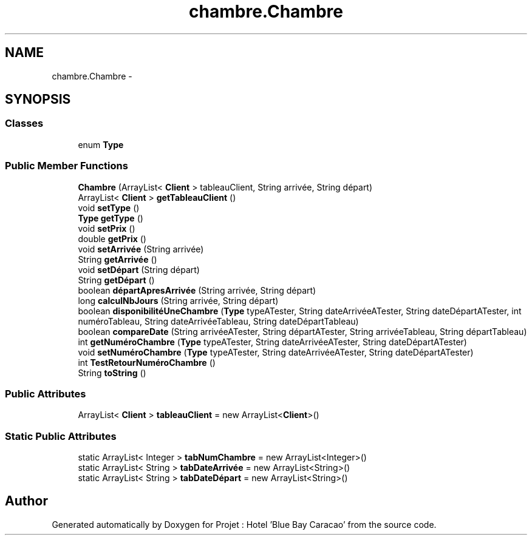 .TH "chambre.Chambre" 3 "Sun Jan 12 2020" "Projet : Hotel "Blue Bay Caracao"" \" -*- nroff -*-
.ad l
.nh
.SH NAME
chambre.Chambre \- 
.SH SYNOPSIS
.br
.PP
.SS "Classes"

.in +1c
.ti -1c
.RI "enum \fBType\fP"
.br
.in -1c
.SS "Public Member Functions"

.in +1c
.ti -1c
.RI "\fBChambre\fP (ArrayList< \fBClient\fP > tableauClient, String arrivée, String départ)"
.br
.ti -1c
.RI "ArrayList< \fBClient\fP > \fBgetTableauClient\fP ()"
.br
.ti -1c
.RI "void \fBsetType\fP ()"
.br
.ti -1c
.RI "\fBType\fP \fBgetType\fP ()"
.br
.ti -1c
.RI "void \fBsetPrix\fP ()"
.br
.ti -1c
.RI "double \fBgetPrix\fP ()"
.br
.ti -1c
.RI "void \fBsetArrivée\fP (String arrivée)"
.br
.ti -1c
.RI "String \fBgetArrivée\fP ()"
.br
.ti -1c
.RI "void \fBsetDépart\fP (String départ)"
.br
.ti -1c
.RI "String \fBgetDépart\fP ()"
.br
.ti -1c
.RI "boolean \fBdépartApresArrivée\fP (String arrivée, String départ)"
.br
.ti -1c
.RI "long \fBcalculNbJours\fP (String arrivée, String départ)"
.br
.ti -1c
.RI "boolean \fBdisponibilitéUneChambre\fP (\fBType\fP typeATester, String dateArrivéeATester, String dateDépartATester, int numéroTableau, String dateArrivéeTableau, String dateDépartTableau)"
.br
.ti -1c
.RI "boolean \fBcompareDate\fP (String arrivéeATester, String départATester, String arrivéeTableau, String départTableau)"
.br
.ti -1c
.RI "int \fBgetNuméroChambre\fP (\fBType\fP typeATester, String dateArrivéeATester, String dateDépartATester)"
.br
.ti -1c
.RI "void \fBsetNuméroChambre\fP (\fBType\fP typeATester, String dateArrivéeATester, String dateDépartATester)"
.br
.ti -1c
.RI "int \fBTestRetourNuméroChambre\fP ()"
.br
.ti -1c
.RI "String \fBtoString\fP ()"
.br
.in -1c
.SS "Public Attributes"

.in +1c
.ti -1c
.RI "ArrayList< \fBClient\fP > \fBtableauClient\fP = new ArrayList<\fBClient\fP>()"
.br
.in -1c
.SS "Static Public Attributes"

.in +1c
.ti -1c
.RI "static ArrayList< Integer > \fBtabNumChambre\fP = new ArrayList<Integer>()"
.br
.ti -1c
.RI "static ArrayList< String > \fBtabDateArrivée\fP = new ArrayList<String>()"
.br
.ti -1c
.RI "static ArrayList< String > \fBtabDateDépart\fP = new ArrayList<String>()"
.br
.in -1c

.SH "Author"
.PP 
Generated automatically by Doxygen for Projet : Hotel 'Blue Bay Caracao' from the source code\&.
